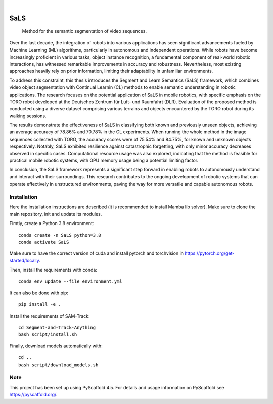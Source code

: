 .. image:: https://img.shields.io/badge/-PyScaffold-005CA0?logo=pyscaffold
    :alt: Project generated with PyScaffold
    :target: https://pyscaffold.org/

|

====
SaLS
====


    Method for the semantic segmentation of video sequences.


Over the last decade, the integration of robots into various applications has seen significant advancements fueled by Machine Learning (ML) algorithms, particularly in autonomous and independent operations. While robots have become increasingly proficient in various tasks, object instance recognition, a fundamental component of real-world robotic interactions, has witnessed remarkable improvements in accuracy and robustness. Nevertheless, most existing approaches heavily rely on prior information, limiting their adaptability in unfamiliar environments.

To address this constraint, this thesis introduces the Segment and Learn Semantics (SaLS) framework, which combines video object segmentation with Continual Learnin (CL) methods to enable semantic understanding in robotic applications. The research focuses on the potential application of SaLS in mobile robotics, with specific emphasis on the TORO robot developed at the Deutsches Zentrum für Luft- und Raumfahrt (DLR). Evaluation of the proposed method is conducted using a diverse dataset comprising various terrains and objects encountered by the TORO robot during its walking sessions.

The results demonstrate the effectiveness of SaLS in classifying both known and previously unseen objects, achieving an average accuracy of 78.86% and 70.78% in the CL experiments. When running the whole method in the image sequences collected with TORO, the accuracy scores were of 75.54% and 84.75%, for known and unknown objects respectively. Notably, SaLS exhibited resilience against catastrophic forgetting, with only minor accuracy decreases observed in specific cases. Computational resource usage was also explored, indicating that the method is feasible for practical mobile robotic systems, with GPU memory usage being a potential limiting factor.

In conclusion, the SaLS framework represents a significant step forward in enabling robots to autonomously understand and interact with their surroundings. This research contributes to the ongoing development of robotic systems that can operate effectively in unstructured environments, paving the way for more versatile and capable autonomous robots.

.. installation-instructions:

Installation
============

Here the installation instructions are described (it is recommended to install Mamba lib solver). Make sure to clone the main repository, init and update its modules.

Firstly, create a Python 3.8 environment::
    
    conda create -n SaLS python=3.8
    conda activate SaLS

Make sure to have the correct version of cuda and install pytorch and torchvision in https://pytorch.org/get-started/locally.

Then, install the requirements with conda::
    
    conda env update --file environment.yml

It can also be done with pip::
    
    pip install -e .

Install the requirements of SAM-Track::
    
    cd Segment-and-Track-Anything
    bash script/install.sh

Finally, download models automatically with::
    
    cd ..
    bash script/download_models.sh

.. _pyscaffold-notes:

Note
====

This project has been set up using PyScaffold 4.5. For details and usage
information on PyScaffold see https://pyscaffold.org/.
